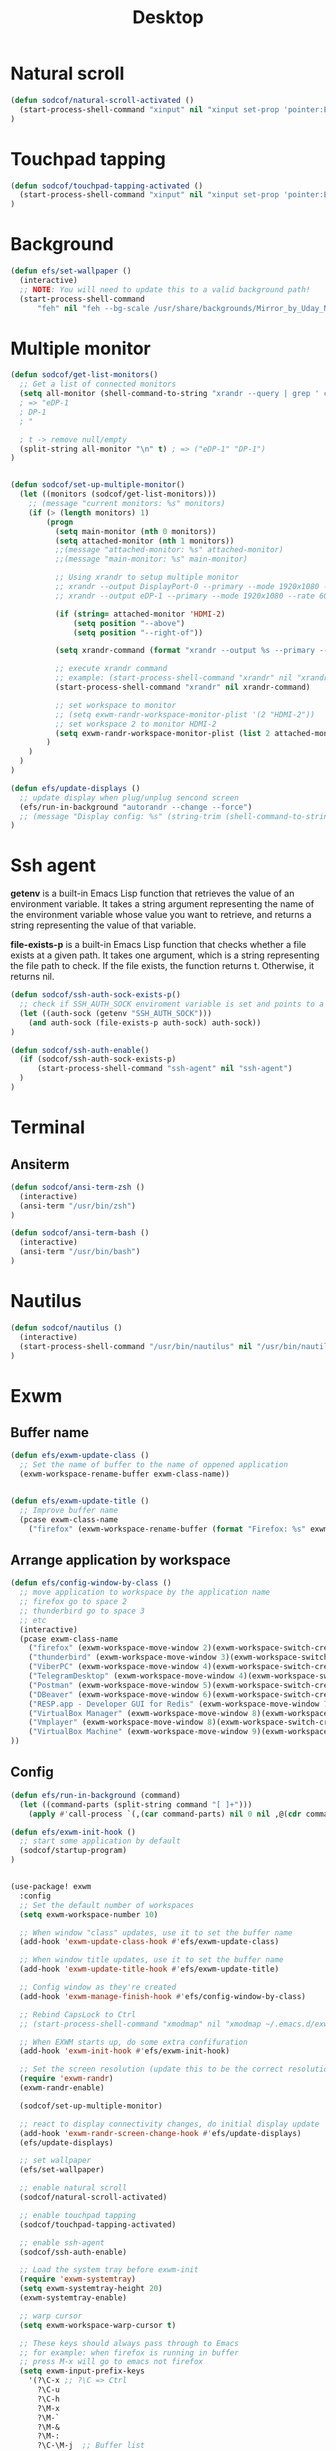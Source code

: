 #+title: Desktop
#+PROPERTY: header-args:emacs-lisp

* Natural scroll
#+begin_src emacs-lisp :tangle ./desktop.el
(defun sodcof/natural-scroll-activated ()
  (start-process-shell-command "xinput" nil "xinput set-prop 'pointer:ELAN0676:00 04F3:3195 Touchpad' 'libinput Natural Scrolling Enabled' 1")
)
#+end_src


* Touchpad tapping
#+begin_src emacs-lisp :tangle ./desktop.el
(defun sodcof/touchpad-tapping-activated ()
  (start-process-shell-command "xinput" nil "xinput set-prop 'pointer:ELAN0676:00 04F3:3195 Touchpad' 'libinput Tapping Enabled' 1")
)
#+end_src


* Background
#+begin_src emacs-lisp :tangle ./desktop.el
(defun efs/set-wallpaper ()
  (interactive)
  ;; NOTE: You will need to update this to a valid background path!
  (start-process-shell-command
      "feh" nil "feh --bg-scale /usr/share/backgrounds/Mirror_by_Uday_Nakade.jpg"))

#+end_src


* Multiple monitor
#+begin_src emacs-lisp :tangle ./desktop.el
(defun sodcof/get-list-monitors()
  ;; Get a list of connected monitors
  (setq all-monitor (shell-command-to-string "xrandr --query | grep ' connected' | cut -d ' ' -f1"))
  ; => "eDP-1
  ; DP-1
  ; "

  ; t -> remove null/empty
  (split-string all-monitor "\n" t) ; => ("eDP-1" "DP-1")
)


(defun sodcof/set-up-multiple-monitor()
  (let ((monitors (sodcof/get-list-monitors)))
    ;; (message "current monitors: %s" monitors)
    (if (> (length monitors) 1)
        (progn
          (setq main-monitor (nth 0 monitors))
          (setq attached-monitor (nth 1 monitors))
          ;;(message "attached-monitor: %s" attached-monitor)
          ;;(message "main-monitor: %s" main-monitor)

          ;; Using xrandr to setup multiple monitor
          ;; xrandr --output DisplayPort-0 --primary --mode 1920x1080 --rate 144.00 --output DVI-D-0 --mode 1920x1080 --rate 60.00 --right-of DisplayPort-0
          ;; xrandr --output eDP-1 --primary --mode 1920x1080 --rate 60.00 --output HDMI-2 --mode 1920x1080 --rate 60.00 --above eDP-1

          (if (string= attached-monitor 'HDMI-2)
              (setq position "--above")
              (setq position "--right-of"))

          (setq xrandr-command (format "xrandr --output %s --primary --mode 1920x1080 --rate 60.00 --output %s --mode 1920x1080 --rate 60.00 %s %s" main-monitor attached-monitor position main-monitor))

          ;; execute xrandr command
          ;; example: (start-process-shell-command "xrandr" nil "xrandr --output eDP-1 --primary --mode 1920x1080 --rate 60.00 --output DP-1 --mode 1920x1080 --rate 60.00")
          (start-process-shell-command "xrandr" nil xrandr-command)

          ;; set workspace to monitor
          ;; (setq exwm-randr-workspace-monitor-plist '(2 "HDMI-2"))
          ;; set workspace 2 to monitor HDMI-2
          (setq exwm-randr-workspace-monitor-plist (list 2 attached-monitor))
        )
    )
  )
)

(defun efs/update-displays ()
  ;; update display when plug/unplug sencond screen
  (efs/run-in-background "autorandr --change --force")
  ;; (message "Display config: %s" (string-trim (shell-command-to-string "autorandr --current")))
)
#+end_src


* Ssh agent
*getenv* is a built-in Emacs Lisp function that retrieves the value of an environment variable. It takes a string argument representing the name of the environment variable whose value you want to retrieve, and returns a string representing the value of that variable.

*file-exists-p* is a built-in Emacs Lisp function that checks whether a file exists at a given path. It takes one argument, which is a string representing the file path to check. If the file exists, the function returns t. Otherwise, it returns nil.

#+begin_src emacs-lisp :tangle ./desktop.el
(defun sodcof/ssh-auth-sock-exists-p()
  ;; check if SSH_AUTH_SOCK enviroment variable is set and points to a valid socket
  (let ((auth-sock (getenv "SSH_AUTH_SOCK")))
    (and auth-sock (file-exists-p auth-sock) auth-sock))
)

(defun sodcof/ssh-auth-enable()
  (if (sodcof/ssh-auth-sock-exists-p)
      (start-process-shell-command "ssh-agent" nil "ssh-agent")
  )
)
#+end_src


* Terminal
** Ansiterm
#+begin_src emacs-lisp :tangle ./desktop.el
(defun sodcof/ansi-term-zsh ()
  (interactive)
  (ansi-term "/usr/bin/zsh")
)

(defun sodcof/ansi-term-bash ()
  (interactive)
  (ansi-term "/usr/bin/bash")
)
#+end_src

* Nautilus
#+begin_src emacs-lisp :tangle ./desktop.el
(defun sodcof/nautilus ()
  (interactive)
  (start-process-shell-command "/usr/bin/nautilus" nil "/usr/bin/nautilus")
)
#+end_src

* Exwm
** Buffer name
#+begin_src emacs-lisp :tangle ./desktop.el
(defun efs/exwm-update-class ()
  ;; Set the name of buffer to the name of oppened application
  (exwm-workspace-rename-buffer exwm-class-name))


(defun efs/exwm-update-title ()
  ;; Improve buffer name
  (pcase exwm-class-name
    ("firefox" (exwm-workspace-rename-buffer (format "Firefox: %s" exwm-title)))))
#+end_src

** Arrange application by workspace
#+begin_src emacs-lisp :tangle ./desktop.el
(defun efs/config-window-by-class ()
  ;; move application to workspace by the application name
  ;; firefox go to space 2
  ;; thunderbird go to space 3
  ;; etc
  (interactive)
  (pcase exwm-class-name
    ("firefox" (exwm-workspace-move-window 2)(exwm-workspace-switch-create 2))
    ("thunderbird" (exwm-workspace-move-window 3)(exwm-workspace-switch-create 3))
    ("ViberPC" (exwm-workspace-move-window 4)(exwm-workspace-switch-create 4))
    ("TelegramDesktop" (exwm-workspace-move-window 4)(exwm-workspace-switch-create 4))
    ("Postman" (exwm-workspace-move-window 5)(exwm-workspace-switch-create 5))
    ("DBeaver" (exwm-workspace-move-window 6)(exwm-workspace-switch-create 6))
    ("RESP.app - Developer GUI for Redis" (exwm-workspace-move-window 7)(exwm-workspace-switch-create 7))
    ("VirtualBox Manager" (exwm-workspace-move-window 8)(exwm-workspace-switch-create 8))
    ("Vmplayer" (exwm-workspace-move-window 8)(exwm-workspace-switch-create 8))
    ("VirtualBox Machine" (exwm-workspace-move-window 9)(exwm-workspace-switch-create 9))
))
#+end_src


** Config
#+begin_src emacs-lisp :tangle ./desktop.el
(defun efs/run-in-background (command)
  (let ((command-parts (split-string command "[ ]+")))
    (apply #'call-process `(,(car command-parts) nil 0 nil ,@(cdr command-parts)))))

(defun efs/exwm-init-hook ()
  ;; start some application by default
  (sodcof/startup-program)
)


(use-package! exwm
  :config
  ;; Set the default number of workspaces
  (setq exwm-workspace-number 10)

  ;; When window "class" updates, use it to set the buffer name
  (add-hook 'exwm-update-class-hook #'efs/exwm-update-class)

  ;; When window title updates, use it to set the buffer name
  (add-hook 'exwm-update-title-hook #'efs/exwm-update-title)

  ;; Config window as they're created
  (add-hook 'exwm-manage-finish-hook #'efs/config-window-by-class)

  ;; Rebind CapsLock to Ctrl
  ;; (start-process-shell-command "xmodmap" nil "xmodmap ~/.emacs.d/exwm/Xmodmap")

  ;; When EXWM starts up, do some extra confifuration
  (add-hook 'exwm-init-hook #'efs/exwm-init-hook)

  ;; Set the screen resolution (update this to be the correct resolution for your screen!)
  (require 'exwm-randr)
  (exwm-randr-enable)

  (sodcof/set-up-multiple-monitor)

  ;; react to display connectivity changes, do initial display update
  (add-hook 'exwm-randr-screen-change-hook #'efs/update-displays)
  (efs/update-displays)

  ;; set wallpaper
  (efs/set-wallpaper)

  ;; enable natural scroll
  (sodcof/natural-scroll-activated)

  ;; enable touchpad tapping
  (sodcof/touchpad-tapping-activated)

  ;; enable ssh-agent
  (sodcof/ssh-auth-enable)

  ;; Load the system tray before exwm-init
  (require 'exwm-systemtray)
  (setq exwm-systemtray-height 20)
  (exwm-systemtray-enable)

  ;; warp cursor
  (setq exwm-workspace-warp-cursor t)

  ;; These keys should always pass through to Emacs
  ;; for example: when firefox is running in buffer
  ;; press M-x will go to emacs not firefox
  (setq exwm-input-prefix-keys
    '(?\C-x ;; ?\C => Ctrl
      ?\C-u
      ?\C-h
      ?\M-x
      ?\M-`
      ?\M-&
      ?\M-:
      ?\C-\M-j  ;; Buffer list
      ?\C-\ ))  ;; Ctrl+Space

  ;; Ctrl+Q will enable the next key to be sent directly
  (define-key exwm-mode-map [?\C-q] 'exwm-input-send-next-key)

  ;; Set up global key bindings.  These always work, no matter the input state!
  ;; Keep in mind that changing this list after EXWM initializes has no effect.
  (setq exwm-input-global-keys
        `(
          ;; Reset to line-mode (C-c C-k switches to char-mode via exwm-input-release-keyboard)
          ([?\s-r] . exwm-reset)

          ;; Move between windows
          ([C-s-left] . windmove-left)
          ([C-s-right] . windmove-right)
          ([C-s-up] . windmove-up)
          ([C-s-down] . windmove-down)

          ;; Launch applications via shell command
          ([?\s-&] . (lambda (command)
                       (interactive (list (read-shell-command "$ ")))
                       (start-process-shell-command command nil command)))

          ;; Switch workspace
          ([?\s-w] . exwm-workspace-switch)
          ([?\s-`] . (lambda () (interactive) (exwm-workspace-switch-create 0)))

          ;; 's-N': Switch to certain workspace with Super (Win) plus a number key (0 - 9)
          ,@(mapcar (lambda (i)
                      `(,(kbd (format "s-%d" i)) .
                        (lambda ()
                          (interactive)
                          (exwm-workspace-switch-create ,i))))
                    (number-sequence 0 9))))

  (exwm-input-set-key (kbd "s-a") 'counsel-linux-app)
  (exwm-input-set-key (kbd "s-b") 'switch-to-buffer)
  (exwm-input-set-key (kbd "s-h") 'dap-hydra)
  (exwm-input-set-key (kbd "s-e") 'sodcof/nautilus)
  (exwm-input-set-key (kbd "s-t") 'sodcof/ansi-term-bash)
  (exwm-enable))
#+end_src


* Desktop notification
#+begin_src conf :tangle ~/.config/dunst/dunstrc :mkdirp yes
[global]
    ### Display ###
    monitor = 0

    # The geometry of the window:
    #   [{width}]x{height}[+/-{x}+/-{y}]
    geometry = "500x10-10+50"

    # Show how many messages are currently hidden (because of geometry).
    indicate_hidden = yes

    # Shrink window if it's smaller than the width.  Will be ignored if
    # width is 0.
    shrink = no

    # The transparency of the window.  Range: [0; 100].
    transparency = 10

    # The height of the entire notification.  If the height is smaller
    # than the font height and padding combined, it will be raised
    # to the font height and padding.
    notification_height = 0

    # Draw a line of "separator_height" pixel height between two
    # notifications.
    # Set to 0 to disable.
    separator_height = 1
    separator_color = frame

    # Padding between text and separator.
    padding = 8

    # Horizontal padding.
    horizontal_padding = 8

    # Defines width in pixels of frame around the notification window.
    # Set to 0 to disable.
    frame_width = 2

    # Defines color of the frame around the notification window.
    frame_color = "#89AAEB"

    # Sort messages by urgency.
    sort = yes

    # Don't remove messages, if the user is idle (no mouse or keyboard input)
    # for longer than idle_threshold seconds.
    idle_threshold = 30

    ### Text ###

    font = Cantarell 20

    # The spacing between lines.  If the height is smaller than the
    # font height, it will get raised to the font height.
    line_height = 0
    markup = full

    # The format of the message.  Possible variables are:
    #   %a  appname
    #   %s  summary
    #   %b  body
    #   %i  iconname (including its path)
    #   %I  iconname (without its path)
    #   %p  progress value if set ([  0%] to [100%]) or nothing
    #   %n  progress value if set without any extra characters
    #   %%  Literal %
    # Markup is allowed
    format = "<b>%s</b>\n%b"

    # Alignment of message text.
    # Possible values are "left", "center" and "right".
    alignment = left

    # Show age of message if message is older than show_age_threshold
    # seconds.
    # Set to -1 to disable.
    show_age_threshold = 60

    # Split notifications into multiple lines if they don't fit into
    # geometry.
    word_wrap = yes

    # When word_wrap is set to no, specify where to make an ellipsis in long lines.
    # Possible values are "start", "middle" and "end".
    ellipsize = middle

    # Ignore newlines '\n' in notifications.
    ignore_newline = no

    # Stack together notifications with the same content
    stack_duplicates = true

    # Hide the count of stacked notifications with the same content
    hide_duplicate_count = false

    # Display indicators for URLs (U) and actions (A).
    show_indicators = yes

    ### Icons ###

    # Align icons left/right/off
    icon_position = left

    # Scale larger icons down to this size, set to 0 to disable
    max_icon_size = 88

    # Paths to default icons.
    icon_path = /usr/share/icons/Adwaita/96x96/status:/usr/share/icons/Adwaita/96x96/emblems

    ### History ###

    # Should a notification popped up from history be sticky or timeout
    # as if it would normally do.
    sticky_history = no

    # Maximum amount of notifications kept in history
    history_length = 20

    ### Misc/Advanced ###

    # Browser for opening urls in context menu.
    browser = qutebrowser

    # Always run rule-defined scripts, even if the notification is suppressed
    always_run_script = true

    # Define the title of the windows spawned by dunst
    title = Dunst

    # Define the class of the windows spawned by dunst
    class = Dunst

    startup_notification = false
    verbosity = mesg

    # Define the corner radius of the notification window
    # in pixel size. If the radius is 0, you have no rounded
    # corners.
    # The radius will be automatically lowered if it exceeds half of the
    # notification height to avoid clipping text and/or icons.
    corner_radius = 4

    mouse_left_click = close_current
    mouse_middle_click = do_action
    mouse_right_click = close_all

# Experimental features that may or may not work correctly. Do not expect them
# to have a consistent behaviour across releases.
[experimental]
    # Calculate the dpi to use on a per-monitor basis.
    # If this setting is enabled the Xft.dpi value will be ignored and instead
    # dunst will attempt to calculate an appropriate dpi value for each monitor
    # using the resolution and physical size. This might be useful in setups
    # where there are multiple screens with very different dpi values.
    per_monitor_dpi = false

[shortcuts]

    # Shortcuts are specified as [modifier+][modifier+]...key
    # Available modifiers are "ctrl", "mod1" (the alt-key), "mod2",
    # "mod3" and "mod4" (windows-key).
    # Xev might be helpful to find names for keys.

    # Close notification.
    #close = ctrl+space

    # Close all notifications.
    #close_all = ctrl+shift+space

    # Redisplay last message(s).
    # On the US keyboard layout "grave" is normally above TAB and left
    # of "1". Make sure this key actually exists on your keyboard layout,
    # e.g. check output of 'xmodmap -pke'
    history = ctrl+grave

    # Context menu.
    context = ctrl+shift+period

[urgency_low]
    # IMPORTANT: colors have to be defined in quotation marks.
    # Otherwise the "#" and following would be interpreted as a comment.
    background = "#222222"
    foreground = "#888888"
    timeout = 10
    # Icon for notifications with low urgency, uncomment to enable
    #icon = /path/to/icon

[urgency_normal]
    background = "#1c1f26"
    foreground = "#ffffff"
    timeout = 10
    # Icon for notifications with normal urgency, uncomment to enable
    #icon = /path/to/icon

[urgency_critical]
    background = "#900000"
    foreground = "#ffffff"
    frame_color = "#ff0000"
    timeout = 0
    # Icon for notifications with critical urgency, uncomment to enable
    #icon = /path/to/icon
#+end_src

#+begin_src emacs-lisp :tangle ./desktop.el
(defun sodcof/disable-desktop-notification()
  (interactive)
  (start-process-shell-command "notify-send" nil "notify-send \"DUNST_COMMAND_PAUSE\"")
)

(defun sodcof/enable-desktop-notification()
  (interactive)
  (start-process-shell-command "notify-send" nil "notify-send \"DUNST_COMMAND_RESUME\"")
)

(defun sodcof/toggle-desktop-notification()
  (interactive)
  (start-process-shell-command "notify-send" nil "notify-send \"DUNST_COMMAND_TOGGLE\"")
)
#+end_src


* Desktop environment
#+begin_src emacs-lisp :tangle ./desktop.el
(use-package! desktop-environment
  :after exwm
  :config (desktop-environment-mode)
  :custom
  (desktop-environment-brightness-small-increment "2%+")
  (desktop-environment-brightness-small-decrement "2%-")
  (desktop-environment-brightness-normal-increment "5%+")
  (desktop-environment-brightness-normal-decrement "5%-"))

#+end_src


* Startup program
#+begin_src emacs-lisp :tangle ./desktop.el
(defun sodcof/startup-program()
  (exwm-workspace-switch-create 4)
  (split-window-right)
  (windmove-right)

  (start-process-shell-command "viber" nil "/opt/viber/Viber")
  (start-process-shell-command "telegram-desktop" nil "telegram-desktop")
  (start-process-shell-command "thunderbird" nil "thunderbird")

  ;; Launch app that will run in the background
  (efs/run-in-background "dunst")
  (efs/run-in-background "nm-applet")
  (efs/run-in-background "pasystray")
  (efs/run-in-background "blueman-applet")
)
#+end_src

